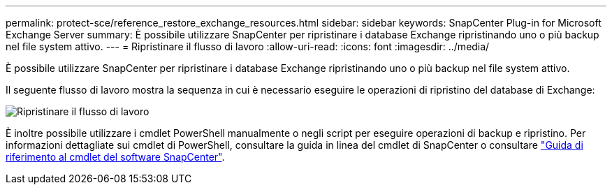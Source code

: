 ---
permalink: protect-sce/reference_restore_exchange_resources.html 
sidebar: sidebar 
keywords: SnapCenter Plug-in for Microsoft Exchange Server 
summary: È possibile utilizzare SnapCenter per ripristinare i database Exchange ripristinando uno o più backup nel file system attivo. 
---
= Ripristinare il flusso di lavoro
:allow-uri-read: 
:icons: font
:imagesdir: ../media/


[role="lead"]
È possibile utilizzare SnapCenter per ripristinare i database Exchange ripristinando uno o più backup nel file system attivo.

Il seguente flusso di lavoro mostra la sequenza in cui è necessario eseguire le operazioni di ripristino del database di Exchange:

image:../media/all_plug_ins_restore_workflow.png["Ripristinare il flusso di lavoro"]

È inoltre possibile utilizzare i cmdlet PowerShell manualmente o negli script per eseguire operazioni di backup e ripristino. Per informazioni dettagliate sui cmdlet di PowerShell, consultare la guida in linea del cmdlet di SnapCenter o consultare https://library.netapp.com/ecm/ecm_download_file/ECMLP2886895["Guida di riferimento al cmdlet del software SnapCenter"^].
